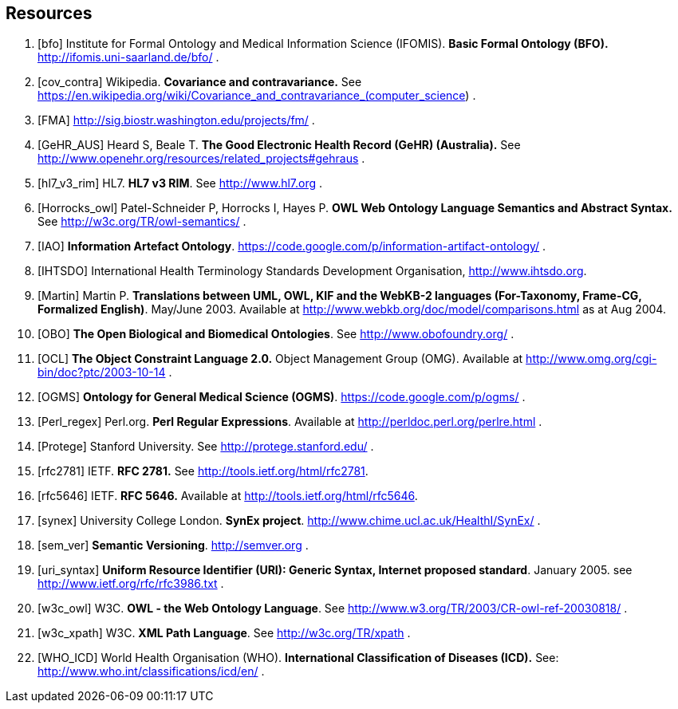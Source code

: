 == Resources

[bibliography]
. [[[bfo]]] Institute for Formal Ontology and Medical Information Science (IFOMIS). *Basic Formal Ontology (BFO).* http://ifomis.uni-saarland.de/bfo/ .
. [[[cov_contra]]] Wikipedia. *Covariance and contravariance.* See https://en.wikipedia.org/wiki/Covariance_and_contravariance_(computer_science) .
. [[[FMA]]] http://sig.biostr.washington.edu/projects/fm/ .
. [[[GeHR_AUS]]] Heard S, Beale T. *The Good Electronic Health Record (GeHR) (Australia).* See http://www.openehr.org/resources/related_projects#gehraus .
. [[[hl7_v3_rim]]] HL7. *HL7 v3 RIM*. See http://www.hl7.org .
. [[[Horrocks_owl]]] Patel-Schneider P, Horrocks I, Hayes P. *OWL Web Ontology Language Semantics and Abstract Syntax.* See http://w3c.org/TR/owl-semantics/ .
. [[[IAO]]] *Information Artefact Ontology*.  https://code.google.com/p/information-artifact-ontology/ .
. [[[IHTSDO]]] International Health Terminology Standards Development Organisation, http://www.ihtsdo.org.
. [[[Martin]]] Martin P. *Translations between UML, OWL, KIF and the WebKB-2 languages (For-Taxonomy, Frame-CG, Formalized English)*. May/June 2003. Available at http://www.webkb.org/doc/model/comparisons.html as at Aug 2004.
. [[[OBO]]] *The Open Biological and Biomedical Ontologies*. See http://www.obofoundry.org/ .
. [[[OCL]]] *The Object Constraint Language 2.0.* Object Management Group (OMG). Available at http://www.omg.org/cgi-bin/doc?ptc/2003-10-14 .
. [[[OGMS]]] *Ontology for General Medical Science (OGMS)*. https://code.google.com/p/ogms/ .
. [[[Perl_regex]]] Perl.org. *Perl Regular Expressions*. Available at http://perldoc.perl.org/perlre.html .
. [[[Protege]]] Stanford University. See http://protege.stanford.edu/ .
. [[[rfc2781]]] IETF. *RFC 2781.* See http://tools.ietf.org/html/rfc2781.
. [[[rfc5646]]] IETF. *RFC 5646.* Available at http://tools.ietf.org/html/rfc5646.
. [[[synex]]] University College London. *SynEx project*. http://www.chime.ucl.ac.uk/HealthI/SynEx/ .
. [[[sem_ver]]] *Semantic Versioning*. http://semver.org .
. [[[uri_syntax]]] *Uniform Resource Identifier (URI): Generic Syntax, Internet proposed standard*. January 2005. see http://www.ietf.org/rfc/rfc3986.txt .
. [[[w3c_owl]]] W3C. *OWL - the Web Ontology Language*. See http://www.w3.org/TR/2003/CR-owl-ref-20030818/ .
. [[[w3c_xpath]]] W3C. *XML Path Language*. See http://w3c.org/TR/xpath .
. [[[WHO_ICD]]] World Health Organisation (WHO). *International Classification of Diseases (ICD).* See: http://www.who.int/classifications/icd/en/ .
